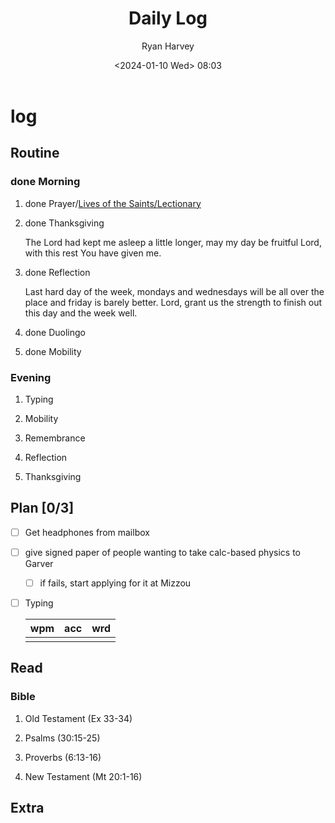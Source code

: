 #+title: Daily Log
#+author: Ryan Harvey
#+date: <2024-01-10 Wed> 08:03
* log 
** Routine
*** done Morning
**** done Prayer/[[https://goarch.org][Lives of the Saints/Lectionary]]
**** done Thanksgiving
The Lord had kept me asleep a little longer, may my day be fruitful Lord, with this rest You have given me.
**** done Reflection
Last hard day of the week, mondays and wednesdays will be all over the place and friday is barely better.
Lord, grant us the strength to finish out this day and the week well.
**** done Duolingo
**** done Mobility
*** Evening
**** Typing
**** Mobility
**** Remembrance 
**** Reflection
**** Thanksgiving
** Plan [0/3]
- [ ] Get headphones from mailbox
- [ ] give signed paper of people wanting to take calc-based physics to Garver
  - [ ] if fails, start applying for it at Mizzou
- [ ] Typing
  | wpm | acc | wrd |
  |-----+-----+-----|
  |     |     |     |
** Read
*** Bible 
**** Old Testament (Ex 33-34)
**** Psalms (30:15-25)
**** Proverbs (6:13-16)
**** New Testament (Mt 20:1-16)
** Extra
